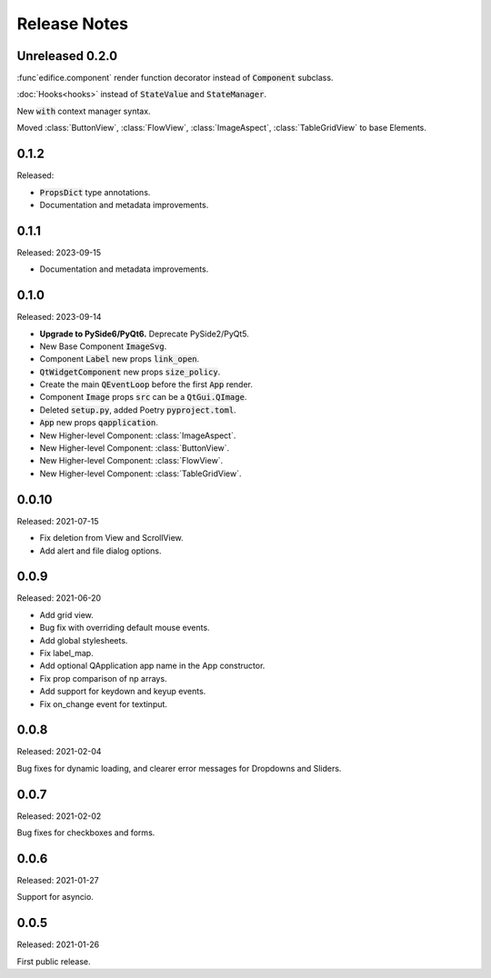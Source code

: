 Release Notes
=============

Unreleased 0.2.0
----------------

:func`edifice.component` render function decorator instead of :code:`Component`
subclass.

:doc:`Hooks<hooks>` instead of :code:`StateValue` and :code:`StateManager`.

New :code:`with` context manager syntax.

Moved :class:`ButtonView`, :class:`FlowView`, :class:`ImageAspect`,
:class:`TableGridView` to base Elements.

0.1.2
-----
Released:

* :code:`PropsDict` type annotations.
* Documentation and metadata improvements.

0.1.1
-----
Released: 2023-09-15

* Documentation and metadata improvements.

0.1.0
------
Released: 2023-09-14

* **Upgrade to PySide6/PyQt6.** Deprecate PySide2/PyQt5.
* New Base Component :code:`ImageSvg`.
* Component :code:`Label` new props :code:`link_open`.
* :code:`QtWidgetComponent` new props :code:`size_policy`.
* Create the main :code:`QEventLoop` before the first :code:`App` render.
* Component :code:`Image` props :code:`src` can be a :code:`QtGui.QImage`.
* Deleted :code:`setup.py`, added Poetry :code:`pyproject.toml`.
* :code:`App` new props :code:`qapplication`.
* New Higher-level Component: :class:`ImageAspect`.
* New Higher-level Component: :class:`ButtonView`.
* New Higher-level Component: :class:`FlowView`.
* New Higher-level Component: :class:`TableGridView`.

0.0.10
------
Released: 2021-07-15

* Fix deletion from View and ScrollView.
* Add alert and file dialog options.

0.0.9
-----
Released: 2021-06-20

* Add grid view.
* Bug fix with overriding default mouse events.
* Add global stylesheets.
* Fix label_map.
* Add optional QApplication app name in the App constructor.
* Fix prop comparison of np arrays.
* Add support for keydown and keyup events.
* Fix on_change event for textinput.

0.0.8
-----
Released: 2021-02-04

Bug fixes for dynamic loading,
and clearer error messages for Dropdowns and Sliders.

0.0.7
-----
Released: 2021-02-02

Bug fixes for checkboxes and forms.

0.0.6
-----
Released: 2021-01-27

Support for asyncio.

0.0.5
-----
Released: 2021-01-26

First public release.
